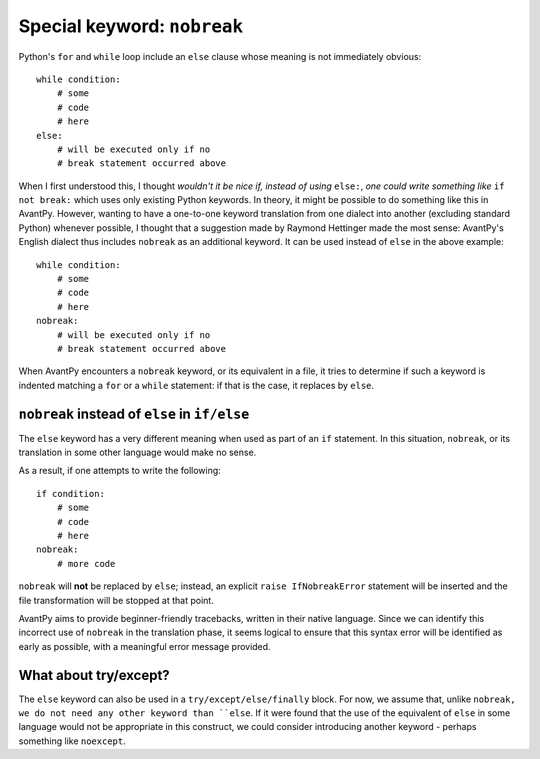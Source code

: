 Special keyword: ``nobreak``
============================

Python's ``for`` and ``while`` loop include an ``else`` clause
whose meaning is not immediately obvious::

    while condition:
        # some
        # code
        # here
    else:
        # will be executed only if no
        # break statement occurred above

When I first understood this, I thought *wouldn't it be nice if, instead
of using* ``else:``, *one could write something like* ``if not break:`` which
uses only existing Python keywords.
In theory, it might be possible to do something like this in AvantPy.
However, wanting to have a one-to-one keyword translation from one
dialect into another (excluding standard Python) whenever possible,
I thought that a suggestion made by Raymond Hettinger made the most sense:
AvantPy's English dialect thus includes ``nobreak`` as an additional keyword.
It can be used instead of ``else`` in the above example::

    while condition:
        # some
        # code
        # here
    nobreak:
        # will be executed only if no
        # break statement occurred above

When AvantPy encounters a ``nobreak`` keyword, or its equivalent in a
file, it tries to determine if such a keyword is indented matching
a ``for`` or a ``while`` statement: if that is the case, it replaces
by ``else``.


``nobreak`` instead of ``else`` in ``if/else``
-------------------------------------------------------

The ``else`` keyword has a very different meaning when used as part
of an ``if`` statement.  In this situation, ``nobreak``, or its
translation in some other language would make no sense.

As a result, if one attempts to write the following::

    if condition:
        # some
        # code
        # here
    nobreak:
        # more code

``nobreak`` will **not** be replaced by ``else``;
instead, an explicit ``raise IfNobreakError`` statement will be inserted
and the file transformation will be stopped at that point.

AvantPy aims to provide beginner-friendly tracebacks, written in their
native language.  Since we can identify this incorrect use of ``nobreak``
in the translation phase, it seems logical to ensure that this syntax error
will be identified as early as possible, with a meaningful error message
provided.

What about try/except?
-----------------------

The ``else`` keyword can also be used in a ``try/except/else/finally`` block.
For now, we assume that, unlike ``nobreak,
we do not need any other keyword than ``else``.
If it were found that the use of the equivalent of ``else`` in some language
would not be appropriate in this construct, we could consider
introducing another keyword - perhaps something like ``noexcept``.
